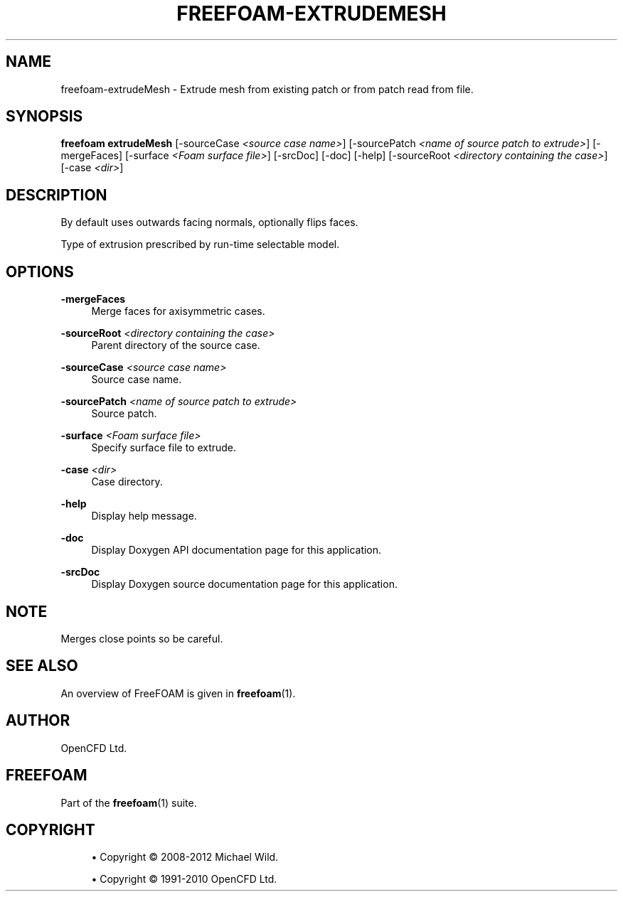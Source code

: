 '\" t
.\"     Title: freefoam-extrudemesh
.\"    Author: [see the "AUTHOR" section]
.\" Generator: DocBook XSL Stylesheets v1.75.2 <http://docbook.sf.net/>
.\"      Date: 05/14/2012
.\"    Manual: FreeFOAM Manual
.\"    Source: FreeFOAM 0.1.0
.\"  Language: English
.\"
.TH "FREEFOAM\-EXTRUDEMESH" "1" "05/14/2012" "FreeFOAM 0\&.1\&.0" "FreeFOAM Manual"
.\" -----------------------------------------------------------------
.\" * Define some portability stuff
.\" -----------------------------------------------------------------
.\" ~~~~~~~~~~~~~~~~~~~~~~~~~~~~~~~~~~~~~~~~~~~~~~~~~~~~~~~~~~~~~~~~~
.\" http://bugs.debian.org/507673
.\" http://lists.gnu.org/archive/html/groff/2009-02/msg00013.html
.\" ~~~~~~~~~~~~~~~~~~~~~~~~~~~~~~~~~~~~~~~~~~~~~~~~~~~~~~~~~~~~~~~~~
.ie \n(.g .ds Aq \(aq
.el       .ds Aq '
.\" -----------------------------------------------------------------
.\" * set default formatting
.\" -----------------------------------------------------------------
.\" disable hyphenation
.nh
.\" disable justification (adjust text to left margin only)
.ad l
.\" -----------------------------------------------------------------
.\" * MAIN CONTENT STARTS HERE *
.\" -----------------------------------------------------------------
.SH "NAME"
freefoam-extrudeMesh \- Extrude mesh from existing patch or from patch read from file\&.
.SH "SYNOPSIS"
.sp
\fBfreefoam extrudeMesh\fR [\-sourceCase \fI<source case name>\fR] [\-sourcePatch \fI<name of source patch to extrude>\fR] [\-mergeFaces] [\-surface \fI<Foam surface file>\fR] [\-srcDoc] [\-doc] [\-help] [\-sourceRoot \fI<directory containing the case>\fR] [\-case \fI<dir>\fR]
.SH "DESCRIPTION"
.sp
By default uses outwards facing normals, optionally flips faces\&.
.sp
Type of extrusion prescribed by run\-time selectable model\&.
.SH "OPTIONS"
.PP
\fB\-mergeFaces\fR
.RS 4
Merge faces for axisymmetric cases\&.
.RE
.PP
\fB\-sourceRoot\fR \fI<directory containing the case>\fR
.RS 4
Parent directory of the source case\&.
.RE
.PP
\fB\-sourceCase\fR \fI<source case name>\fR
.RS 4
Source case name\&.
.RE
.PP
\fB\-sourcePatch\fR \fI<name of source patch to extrude>\fR
.RS 4
Source patch\&.
.RE
.PP
\fB\-surface\fR \fI<Foam surface file>\fR
.RS 4
Specify surface file to extrude\&.
.RE
.PP
\fB\-case\fR \fI<dir>\fR
.RS 4
Case directory\&.
.RE
.PP
\fB\-help\fR
.RS 4
Display help message\&.
.RE
.PP
\fB\-doc\fR
.RS 4
Display Doxygen API documentation page for this application\&.
.RE
.PP
\fB\-srcDoc\fR
.RS 4
Display Doxygen source documentation page for this application\&.
.RE
.SH "NOTE"
.sp
Merges close points so be careful\&.
.SH "SEE ALSO"
.sp
An overview of FreeFOAM is given in \fBfreefoam\fR(1)\&.
.SH "AUTHOR"
.sp
OpenCFD Ltd\&.
.SH "FREEFOAM"
.sp
Part of the \fBfreefoam\fR(1) suite\&.
.SH "COPYRIGHT"
.sp
.RS 4
.ie n \{\
\h'-04'\(bu\h'+03'\c
.\}
.el \{\
.sp -1
.IP \(bu 2.3
.\}
Copyright \(co 2008\-2012 Michael Wild\&.
.RE
.sp
.RS 4
.ie n \{\
\h'-04'\(bu\h'+03'\c
.\}
.el \{\
.sp -1
.IP \(bu 2.3
.\}
Copyright \(co 1991\-2010 OpenCFD Ltd\&.
.RE
